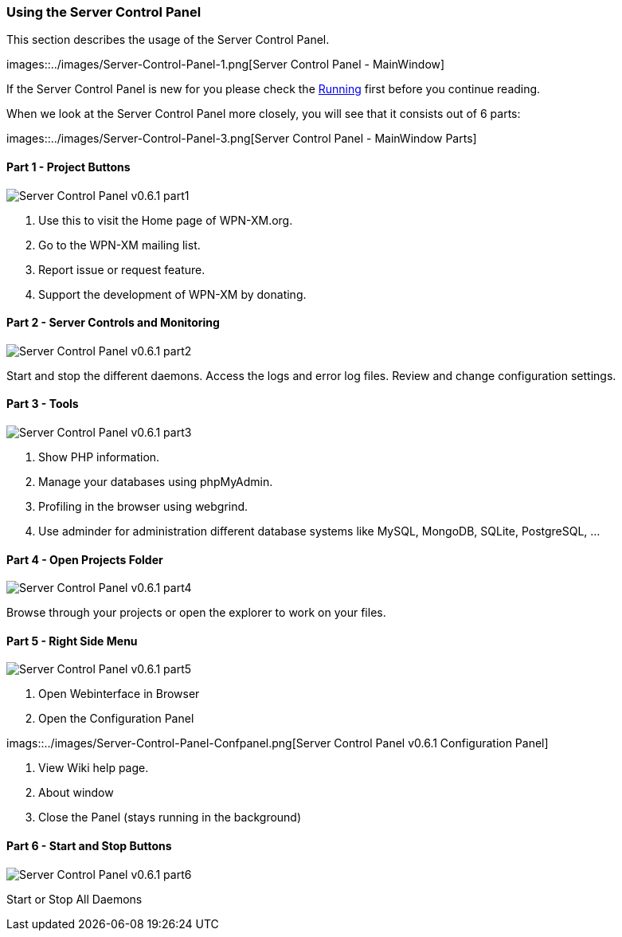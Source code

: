=== Using the Server Control Panel

This section describes the usage of the Server Control Panel.

images::../images/Server-Control-Panel-1.png[Server Control Panel - MainWindow]

If the Server Control Panel is new for you please check the <<#_running,Running>> first before you continue reading.

When we look at the Server Control Panel more closely, you will see that it consists out of 6 parts:

images::../images/Server-Control-Panel-3.png[Server Control Panel - MainWindow Parts]

==== Part 1 - Project Buttons

image::../images/Server-Control-Panel-p1.png[Server Control Panel v0.6.1 part1]

1. Use this to visit the Home page of WPN-XM.org.
2. Go to the WPN-XM mailing list.
3. Report issue or request feature.
4. Support the development of WPN-XM by donating.

==== Part 2 - Server Controls and Monitoring

image::../images/Server-Control-Panel-p2.png[Server Control Panel v0.6.1 part2]

Start and stop the different daemons. Access the logs and error log files. Review and change configuration settings.

==== Part 3 - Tools

image::../images/Server-Control-Panel-p3.png[Server Control Panel v0.6.1 part3]

1. Show PHP information.
2. Manage your databases using phpMyAdmin.
3. Profiling in the browser using webgrind.
4. Use adminder for administration different database systems like MySQL, MongoDB, SQLite, PostgreSQL, ...

==== Part 4 - Open Projects Folder

image::../images/Server-Control-Panel-p4.png[Server Control Panel v0.6.1 part4]

Browse through your projects or open the explorer to work on your files.

==== Part 5 - Right Side Menu

image::../images/Server-Control-Panel-p5.png[Server Control Panel v0.6.1 part5]

1. Open Webinterface in Browser
2. Open the Configuration Panel

imags::../images/Server-Control-Panel-Confpanel.png[Server Control Panel v0.6.1 Configuration Panel]

3. View Wiki help page.
4. About window
5. Close the Panel (stays running in the background)

==== Part 6 - Start and Stop Buttons

image::../images/Server-Control-Panel-p6.png[Server Control Panel v0.6.1 part6]

Start or Stop All Daemons
